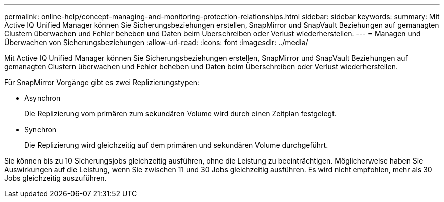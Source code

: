 ---
permalink: online-help/concept-managing-and-monitoring-protection-relationships.html 
sidebar: sidebar 
keywords:  
summary: Mit Active IQ Unified Manager können Sie Sicherungsbeziehungen erstellen, SnapMirror und SnapVault Beziehungen auf gemanagten Clustern überwachen und Fehler beheben und Daten beim Überschreiben oder Verlust wiederherstellen. 
---
= Managen und Überwachen von Sicherungsbeziehungen
:allow-uri-read: 
:icons: font
:imagesdir: ../media/


[role="lead"]
Mit Active IQ Unified Manager können Sie Sicherungsbeziehungen erstellen, SnapMirror und SnapVault Beziehungen auf gemanagten Clustern überwachen und Fehler beheben und Daten beim Überschreiben oder Verlust wiederherstellen.

Für SnapMirror Vorgänge gibt es zwei Replizierungstypen:

* Asynchron
+
Die Replizierung vom primären zum sekundären Volume wird durch einen Zeitplan festgelegt.

* Synchron
+
Die Replizierung wird gleichzeitig auf dem primären und sekundären Volume durchgeführt.



Sie können bis zu 10 Sicherungsjobs gleichzeitig ausführen, ohne die Leistung zu beeinträchtigen. Möglicherweise haben Sie Auswirkungen auf die Leistung, wenn Sie zwischen 11 und 30 Jobs gleichzeitig ausführen. Es wird nicht empfohlen, mehr als 30 Jobs gleichzeitig auszuführen.
